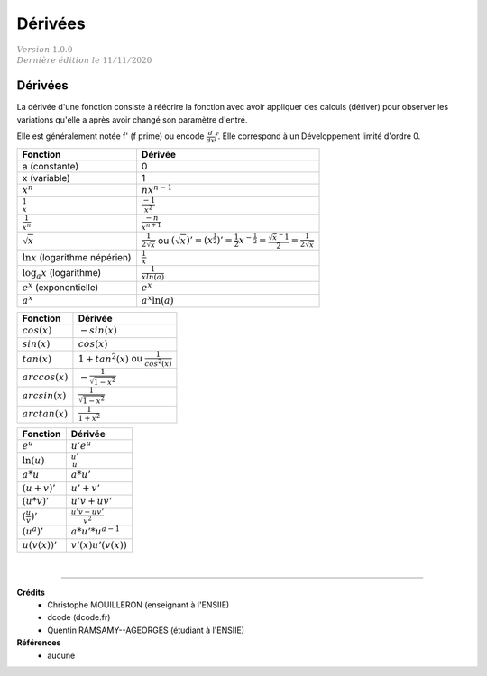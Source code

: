 .. _bric_derive:

================================
Dérivées
================================

| :math:`\color{grey}{Version \ 1.0.0}`
| :math:`\color{grey}{Dernière \ édition \ le \ 11/11/2020}`

Dérivées
**************

La dérivée d'une fonction consiste à réécrire la fonction
avec avoir appliquer des calculs (dériver) pour observer les variations
qu'elle a après avoir changé son paramètre d'entré.

Elle est généralement notée f' (f prime) ou encode :math:`\frac{d}{dx}f`. Elle correspond
à un Développement limité d'ordre 0.

============================================ ============================================
Fonction                                     Dérivée
============================================ ============================================
a (constante)                                    0
x (variable)                                     1
:math:`x^n`                                  :math:`nx^{n-1}`
:math:`\frac{1}{x}`                          :math:`\frac{-1}{x^2}`
:math:`\frac{1}{x^n}`                        :math:`\frac{-n}{x^{n+1}}`
:math:`\sqrt{x}`                             :math:`\frac{1}{2\sqrt{x}}` ou :math:`(\sqrt{x})' = (x^{\frac{1}{2}})' = \frac{1}{2} x^{-\frac{1}{2}} = \frac{\sqrt{x}^-1}{2} =  \frac{1}{2\sqrt{x}}`
:math:`\ln{x}` (logarithme népérien)         :math:`\frac{1}{x}`
:math:`\log_a{x}` (logarithme)               :math:`\frac{1}{xln(a)}`
:math:`e^{x}` (exponentielle)                :math:`e^x`
:math:`a^{x}`                                :math:`a^x\ln{(a)}`
============================================ ============================================

============================================ ============================================
Fonction                                     Dérivée
============================================ ============================================
:math:`cos(x)`                               :math:`-sin(x)`
:math:`sin(x)`                               :math:`cos(x)`
:math:`tan(x)`                               :math:`1+tan^2(x)` ou :math:`\frac{1}{cos^2(x)}`
:math:`arccos(x)`                            :math:`-\frac{1}{\sqrt{1-x^2}}`
:math:`arcsin(x)`                            :math:`\frac{1}{\sqrt{1-x^2}}`
:math:`arctan(x)`                            :math:`\frac{1}{1+x^2}`
============================================ ============================================

============================================ ============================================
Fonction                                     Dérivée
============================================ ============================================
:math:`e^u`                                  :math:`u'e^u`
:math:`\ln{(u)}`                             :math:`\frac{u'}{u}`
:math:`a*u`                                  :math:`a*u'`
:math:`(u+v)'`                               :math:`u'+v'`
:math:`(u*v)'`                               :math:`u'v+uv'`
:math:`(\frac{u}{v})'`                       :math:`\frac{u'v-uv'}{v^2}`
:math:`(u^{a})'`                                 :math:`a*u'*u^{a-1}`
:math:`u(v(x))'`                             :math:`v'(x) u'(v(x))`
============================================ ============================================

|

-----

**Crédits**
	* Christophe MOUILLERON (enseignant à l'ENSIIE)
	* dcode (dcode.fr)
	* Quentin RAMSAMY--AGEORGES (étudiant à l'ENSIIE)

**Références**
	* aucune